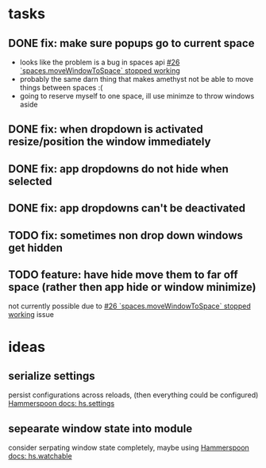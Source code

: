 * tasks
** DONE fix: make sure popups go to current space
:LOGBOOK:
- State "DONE"       from "TODO"       [2022-03-02 Wed 14:48]
:END:
- looks like the problem is a bug in spaces api [[https://github.com/asmagill/hs._asm.undocumented.spaces/issues/26][#26 `spaces.moveWindowToSpace` stopped working]]
- probably the same darn thing that makes amethyst not be able to move things between spaces :(
- going to reserve myself to one space, ill use minimze to throw windows aside
** DONE fix: when dropdown is activated resize/position the window immediately
:LOGBOOK:
- State "DONE"       from "TODO"       [2022-03-02 Wed 15:25]
:END:
** DONE fix: app dropdowns do not hide when selected
:LOGBOOK:
- State "DONE"       from "TODO"       [2022-03-02 Wed 17:09]
:END:
** DONE fix: app dropdowns can't be deactivated
:LOGBOOK:
- State "DONE"       from "TODO"       [2022-03-02 Wed 17:09]
:END:
** TODO fix: sometimes non drop down windows get hidden
** TODO feature: have hide move them to far off space (rather then app hide or window minimize)
not currently possible due to [[https://github.com/asmagill/hs._asm.undocumented.spaces/issues/26][#26 `spaces.moveWindowToSpace` stopped working]] issue

* ideas
** serialize settings
persist configurations across reloads, (then everything could be configured)
[[https://www.hammerspoon.org/docs/hs.settings.html][Hammerspoon docs: hs.settings]]

** sepearate window state into module
consider serpating window state completely, maybe using
[[https://www.hammerspoon.org/docs/hs.watchable.html][Hammerspoon docs: hs.watchable]]
